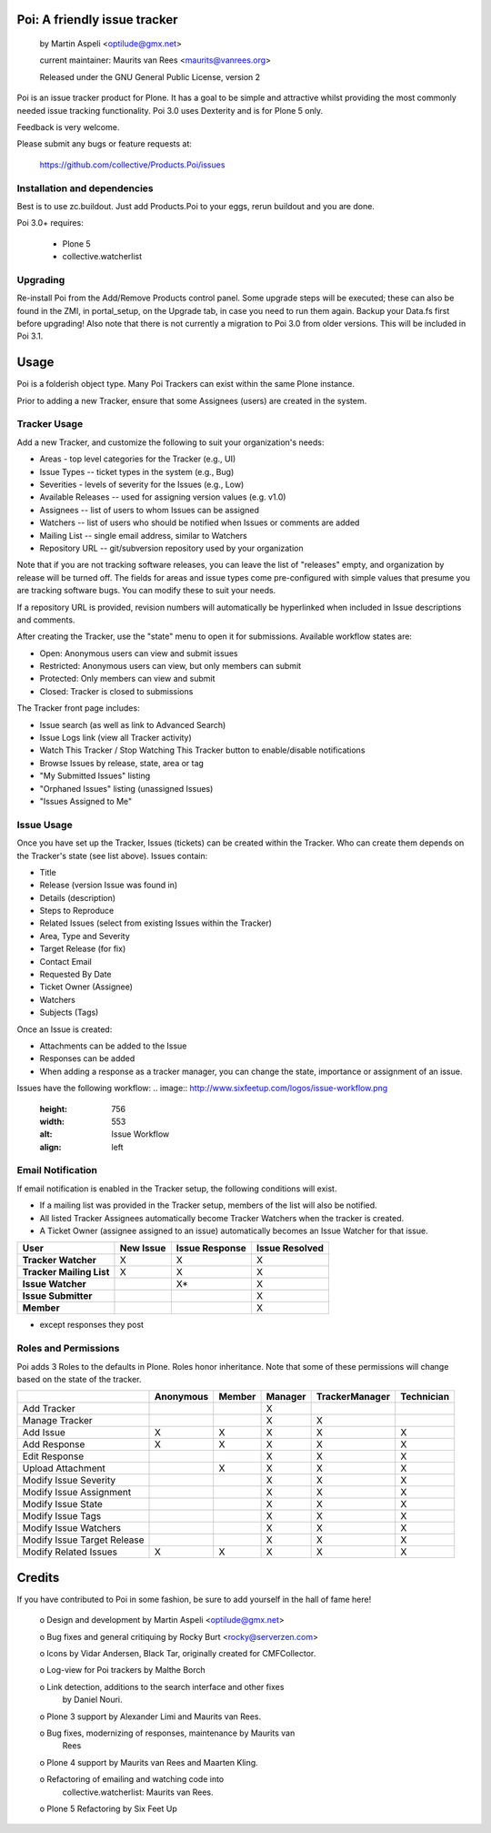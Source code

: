 Poi: A friendly issue tracker
=============================

 by Martin Aspeli <optilude@gmx.net>

 current maintainer: Maurits van Rees <maurits@vanrees.org>

 Released under the GNU General Public License, version 2
 
Poi is an issue tracker product for Plone. It has a goal to be 
simple and attractive whilst providing the most commonly needed issue
tracking functionality. Poi 3.0 uses Dexterity and is for Plone 5 only.

Feedback is very welcome. 

Please submit any bugs or feature requests at: 
    
    https://github.com/collective/Products.Poi/issues


Installation and dependencies
-----------------------------

Best is to use zc.buildout.  Just add Products.Poi to your eggs, rerun
buildout and you are done.  

Poi 3.0+ requires:

  - Plone 5
  - collective.watcherlist


Upgrading
---------

Re-install Poi from the Add/Remove Products control panel.  Some
upgrade steps will be executed; these can also be found in the ZMI, in
portal_setup, on the Upgrade tab, in case you need to run them again.
Backup your Data.fs first before upgrading! Also note that there is not
currently a migration to Poi 3.0 from older versions. This will be
included in Poi 3.1.


Usage
=====

Poi is a folderish object type. Many Poi Trackers can exist within the
same Plone instance.

Prior to adding a new Tracker, ensure that some Assignees (users) are
created in the system.


Tracker Usage
-------------

Add a new Tracker, and customize the following to suit your
organization's needs:

- Areas - top level categories for the Tracker (e.g., UI)
- Issue Types -- ticket types in the system (e.g., Bug)
- Severities - levels of severity for the Issues (e.g., Low)
- Available Releases -- used for assigning version values (e.g. v1.0)
- Assignees -- list of users to whom Issues can be assigned
- Watchers -- list of users who should be notified when Issues or comments are added
- Mailing List -- single email address, similar to Watchers
- Repository URL -- git/subversion repository used by your organization 

Note that if you are not tracking software releases, you can leave the list
of "releases" empty, and organization by release will be turned off. The
fields for areas and issue types come pre-configured with simple values that
presume you are tracking software bugs. You can modify these to suit your needs.

If a repository URL is provided, revision numbers will automatically be
hyperlinked when included in Issue descriptions and comments.

After creating the Tracker, use the "state" menu to open it for submissions.
Available workflow states are:

- Open: Anonymous users can view and submit issues
- Restricted: Anonymous users can view, but only members can submit
- Protected: Only members can view and submit
- Closed: Tracker is closed to submissions 

The Tracker front page includes:

- Issue search (as well as link to Advanced Search)
- Issue Logs link (view all Tracker activity)
- Watch This Tracker / Stop Watching This Tracker button to enable/disable notifications
- Browse Issues by release, state, area or tag
- "My Submitted Issues" listing
- "Orphaned Issues" listing (unassigned Issues)
- "Issues Assigned to Me" 


Issue Usage
-----------

Once you have set up the Tracker, Issues (tickets) can be created within the
Tracker. Who can create them depends on the Tracker's state (see list above).
Issues contain:

- Title
- Release (version Issue was found in)
- Details (description)
- Steps to Reproduce
- Related Issues (select from existing Issues within the Tracker)
- Area, Type and Severity
- Target Release (for fix)
- Contact Email
- Requested By Date
- Ticket Owner (Assignee)
- Watchers
- Subjects (Tags) 

Once an Issue is created:

- Attachments can be added to the Issue
- Responses can be added
- When adding a response as a tracker manager, you can change the state, importance or assignment of an issue.

Issues have the following workflow:
.. image:: http://www.sixfeetup.com/logos/issue-workflow.png
   :height: 756
   :width: 553
   :alt: Issue Workflow
   :align: left


Email Notification
------------------

If email notification is enabled in the Tracker setup, the following conditions will exist.

- If a mailing list was provided in the Tracker setup, members of the list will also be notified.
- All listed Tracker Assignees automatically become Tracker Watchers when the tracker is created.
- A Ticket Owner (assignee assigned to an issue) automatically becomes an Issue Watcher for that issue. 

+--------------------------+-------------+----------------+----------------+
| User                     | New Issue   | Issue Response | Issue Resolved |
+==========================+=============+================+================+
| **Tracker Watcher**      | X           | X              | X              |
+--------------------------+-------------+----------------+----------------+
| **Tracker Mailing List** | X           | X              | X              |
+--------------------------+-------------+----------------+----------------+
| **Issue Watcher**        |             | X*             | X              |
+--------------------------+-------------+----------------+----------------+
| **Issue Submitter**      |             |                | X              |
+--------------------------+-------------+----------------+----------------+
| **Member**               |             |                | X              |
+--------------------------+-------------+----------------+----------------+


* except responses they post 


Roles and Permissions
---------------------

Poi adds 3 Roles to the defaults in Plone. Roles honor inheritance.
Note that some of these permissions will change based on the
state of the tracker.

+-----------------------------+-------------+----------------+----------------+----------------+------------+
|                             | Anonymous   | Member         | Manager        | TrackerManager | Technician |
+=============================+=============+================+================+================+============+
| Add Tracker                 |             |                | X              |                |            |
+-----------------------------+-------------+----------------+----------------+----------------+------------+
| Manage Tracker              |             |                | X              | X              |            |
+-----------------------------+-------------+----------------+----------------+----------------+------------+
| Add Issue                   |  X          | X              | X              | X              | X          |
+-----------------------------+-------------+----------------+----------------+----------------+------------+
| Add Response                |  X          | X              | X              | X              | X          |
+-----------------------------+-------------+----------------+----------------+----------------+------------+
| Edit Response               |             |                | X              | X              | X          |
+-----------------------------+-------------+----------------+----------------+----------------+------------+
| Upload Attachment           |             | X              | X              | X              | X          |
+-----------------------------+-------------+----------------+----------------+----------------+------------+
| Modify Issue Severity       |             |                | X              | X              | X          |
+-----------------------------+-------------+----------------+----------------+----------------+------------+
| Modify Issue Assignment     |             |                | X              | X              | X          |
+-----------------------------+-------------+----------------+----------------+----------------+------------+
| Modify Issue State          |             |                | X              | X              | X          |
+-----------------------------+-------------+----------------+----------------+----------------+------------+
| Modify Issue Tags           |             |                | X              | X              | X          |
+-----------------------------+-------------+----------------+----------------+----------------+------------+
| Modify Issue Watchers       |             |                | X              | X              | X          |
+-----------------------------+-------------+----------------+----------------+----------------+------------+
| Modify Issue Target Release |             |                | X              | X              | X          |
+-----------------------------+-------------+----------------+----------------+----------------+------------+
| Modify Related Issues       |  X          | X              | X              | X              | X          |
+-----------------------------+-------------+----------------+----------------+----------------+------------+



Credits
=======

If you have contributed to Poi in some fashion, be sure to add
yourself in the hall of fame here!

 o Design and development by Martin Aspeli <optilude@gmx.net>

 o Bug fixes and general critiquing by Rocky Burt <rocky@serverzen.com>

 o Icons by Vidar Andersen, Black Tar, originally created for CMFCollector.

 o Log-view for Poi trackers by Malthe Borch

 o Link detection, additions to the search interface and other fixes
   by Daniel Nouri.

 o Plone 3 support by Alexander Limi and Maurits van Rees.

 o Bug fixes, modernizing of responses, maintenance by Maurits van
   Rees

 o Plone 4 support by Maurits van Rees and Maarten Kling.

 o Refactoring of emailing and watching code into
   collective.watcherlist: Maurits van Rees.

 o Plone 5 Refactoring by Six Feet Up
